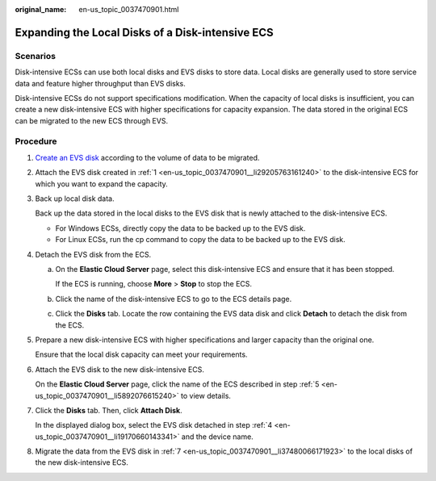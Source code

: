 :original_name: en-us_topic_0037470901.html

.. _en-us_topic_0037470901:

Expanding the Local Disks of a Disk-intensive ECS
=================================================

Scenarios
---------

Disk-intensive ECSs can use both local disks and EVS disks to store data. Local disks are generally used to store service data and feature higher throughput than EVS disks.

Disk-intensive ECSs do not support specifications modification. When the capacity of local disks is insufficient, you can create a new disk-intensive ECS with higher specifications for capacity expansion. The data stored in the original ECS can be migrated to the new ECS through EVS.

Procedure
---------

#. .. _en-us_topic_0037470901__li29205763161240:

   `Create an EVS disk <https://docs.otc.t-systems.com/usermanual/evs/en-us_topic_0021738346.html>`__ according to the volume of data to be migrated.

#. Attach the EVS disk created in :ref:`1 <en-us_topic_0037470901__li29205763161240>` to the disk-intensive ECS for which you want to expand the capacity.

#. Back up local disk data.

   Back up the data stored in the local disks to the EVS disk that is newly attached to the disk-intensive ECS.

   -  For Windows ECSs, directly copy the data to be backed up to the EVS disk.
   -  For Linux ECSs, run the cp command to copy the data to be backed up to the EVS disk.

#. .. _en-us_topic_0037470901__li19170660143341:

   Detach the EVS disk from the ECS.

   a. On the **Elastic Cloud Server** page, select this disk-intensive ECS and ensure that it has been stopped.

      If the ECS is running, choose **More** > **Stop** to stop the ECS.

   b. Click the name of the disk-intensive ECS to go to the ECS details page.

   c. Click the **Disks** tab. Locate the row containing the EVS data disk and click **Detach** to detach the disk from the ECS.

#. .. _en-us_topic_0037470901__li5892076615240:

   Prepare a new disk-intensive ECS with higher specifications and larger capacity than the original one.

   Ensure that the local disk capacity can meet your requirements.

#. Attach the EVS disk to the new disk-intensive ECS.

   On the **Elastic Cloud Server** page, click the name of the ECS described in step :ref:`5 <en-us_topic_0037470901__li5892076615240>` to view details.

#. .. _en-us_topic_0037470901__li37480066171923:

   Click the **Disks** tab. Then, click **Attach Disk**.

   In the displayed dialog box, select the EVS disk detached in step :ref:`4 <en-us_topic_0037470901__li19170660143341>` and the device name.

#. Migrate the data from the EVS disk in :ref:`7 <en-us_topic_0037470901__li37480066171923>` to the local disks of the new disk-intensive ECS.
